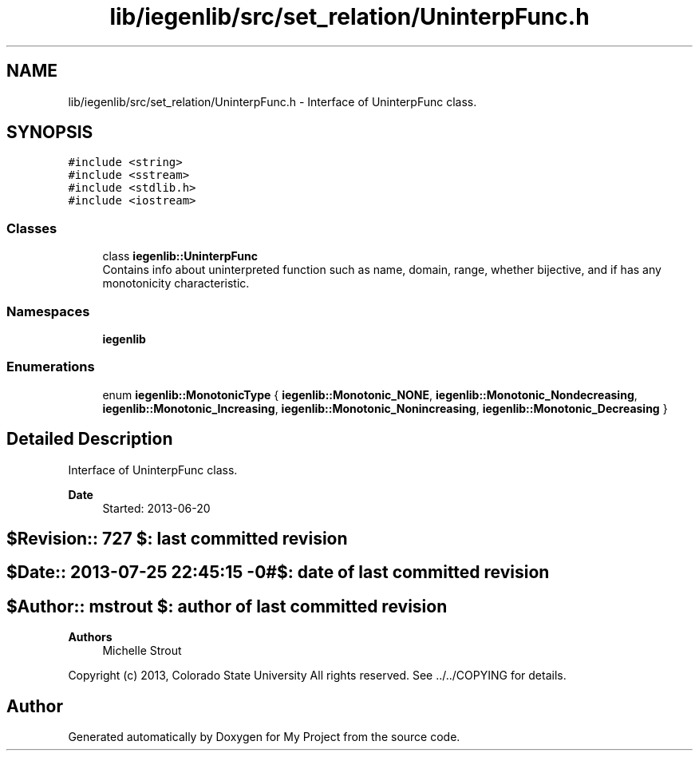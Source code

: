 .TH "lib/iegenlib/src/set_relation/UninterpFunc.h" 3 "Sun Jul 12 2020" "My Project" \" -*- nroff -*-
.ad l
.nh
.SH NAME
lib/iegenlib/src/set_relation/UninterpFunc.h \- Interface of UninterpFunc class\&.  

.SH SYNOPSIS
.br
.PP
\fC#include <string>\fP
.br
\fC#include <sstream>\fP
.br
\fC#include <stdlib\&.h>\fP
.br
\fC#include <iostream>\fP
.br

.SS "Classes"

.in +1c
.ti -1c
.RI "class \fBiegenlib::UninterpFunc\fP"
.br
.RI "Contains info about uninterpreted function such as name, domain, range, whether bijective, and if has any monotonicity characteristic\&. "
.in -1c
.SS "Namespaces"

.in +1c
.ti -1c
.RI " \fBiegenlib\fP"
.br
.in -1c
.SS "Enumerations"

.in +1c
.ti -1c
.RI "enum \fBiegenlib::MonotonicType\fP { \fBiegenlib::Monotonic_NONE\fP, \fBiegenlib::Monotonic_Nondecreasing\fP, \fBiegenlib::Monotonic_Increasing\fP, \fBiegenlib::Monotonic_Nonincreasing\fP, \fBiegenlib::Monotonic_Decreasing\fP }"
.br
.in -1c
.SH "Detailed Description"
.PP 
Interface of UninterpFunc class\&. 


.PP
\fBDate\fP
.RS 4
Started: 2013-06-20 
.RE
.PP
.SH "$Revision:: 727                $: last committed revision"
.PP
.SH "$Date:: 2013-07-25 22:45:15 -0#$: date of last committed revision"
.PP
.SH "$Author:: mstrout              $: author of last committed revision"
.PP
\fBAuthors\fP
.RS 4
Michelle Strout
.RE
.PP
Copyright (c) 2013, Colorado State University All rights reserved\&. See \&.\&./\&.\&./COPYING for details\&. 
.br
 
.SH "Author"
.PP 
Generated automatically by Doxygen for My Project from the source code\&.
